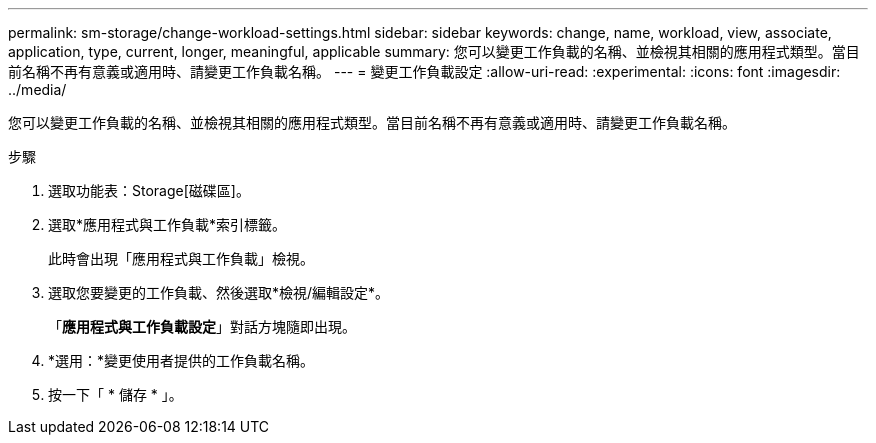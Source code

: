 ---
permalink: sm-storage/change-workload-settings.html 
sidebar: sidebar 
keywords: change, name, workload, view, associate, application, type, current, longer, meaningful, applicable 
summary: 您可以變更工作負載的名稱、並檢視其相關的應用程式類型。當目前名稱不再有意義或適用時、請變更工作負載名稱。 
---
= 變更工作負載設定
:allow-uri-read: 
:experimental: 
:icons: font
:imagesdir: ../media/


[role="lead"]
您可以變更工作負載的名稱、並檢視其相關的應用程式類型。當目前名稱不再有意義或適用時、請變更工作負載名稱。

.步驟
. 選取功能表：Storage[磁碟區]。
. 選取*應用程式與工作負載*索引標籤。
+
此時會出現「應用程式與工作負載」檢視。

. 選取您要變更的工作負載、然後選取*檢視/編輯設定*。
+
「*應用程式與工作負載設定*」對話方塊隨即出現。

. *選用：*變更使用者提供的工作負載名稱。
. 按一下「 * 儲存 * 」。

